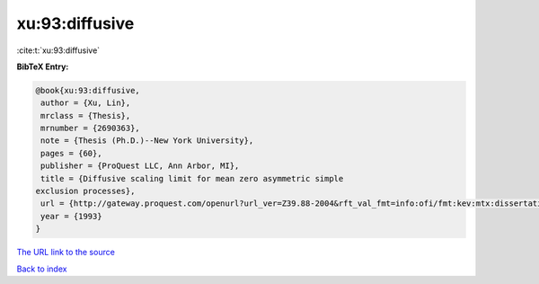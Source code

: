 xu:93:diffusive
===============

:cite:t:`xu:93:diffusive`

**BibTeX Entry:**

.. code-block:: bibtex

   @book{xu:93:diffusive,
    author = {Xu, Lin},
    mrclass = {Thesis},
    mrnumber = {2690363},
    note = {Thesis (Ph.D.)--New York University},
    pages = {60},
    publisher = {ProQuest LLC, Ann Arbor, MI},
    title = {Diffusive scaling limit for mean zero asymmetric simple
   exclusion processes},
    url = {http://gateway.proquest.com/openurl?url_ver=Z39.88-2004&rft_val_fmt=info:ofi/fmt:kev:mtx:dissertation&res_dat=xri:pqdiss&rft_dat=xri:pqdiss:9411154},
    year = {1993}
   }

`The URL link to the source <ttp://gateway.proquest.com/openurl?url_ver=Z39.88-2004&rft_val_fmt=info:ofi/fmt:kev:mtx:dissertation&res_dat=xri:pqdiss&rft_dat=xri:pqdiss:9411154}>`__


`Back to index <../By-Cite-Keys.html>`__
